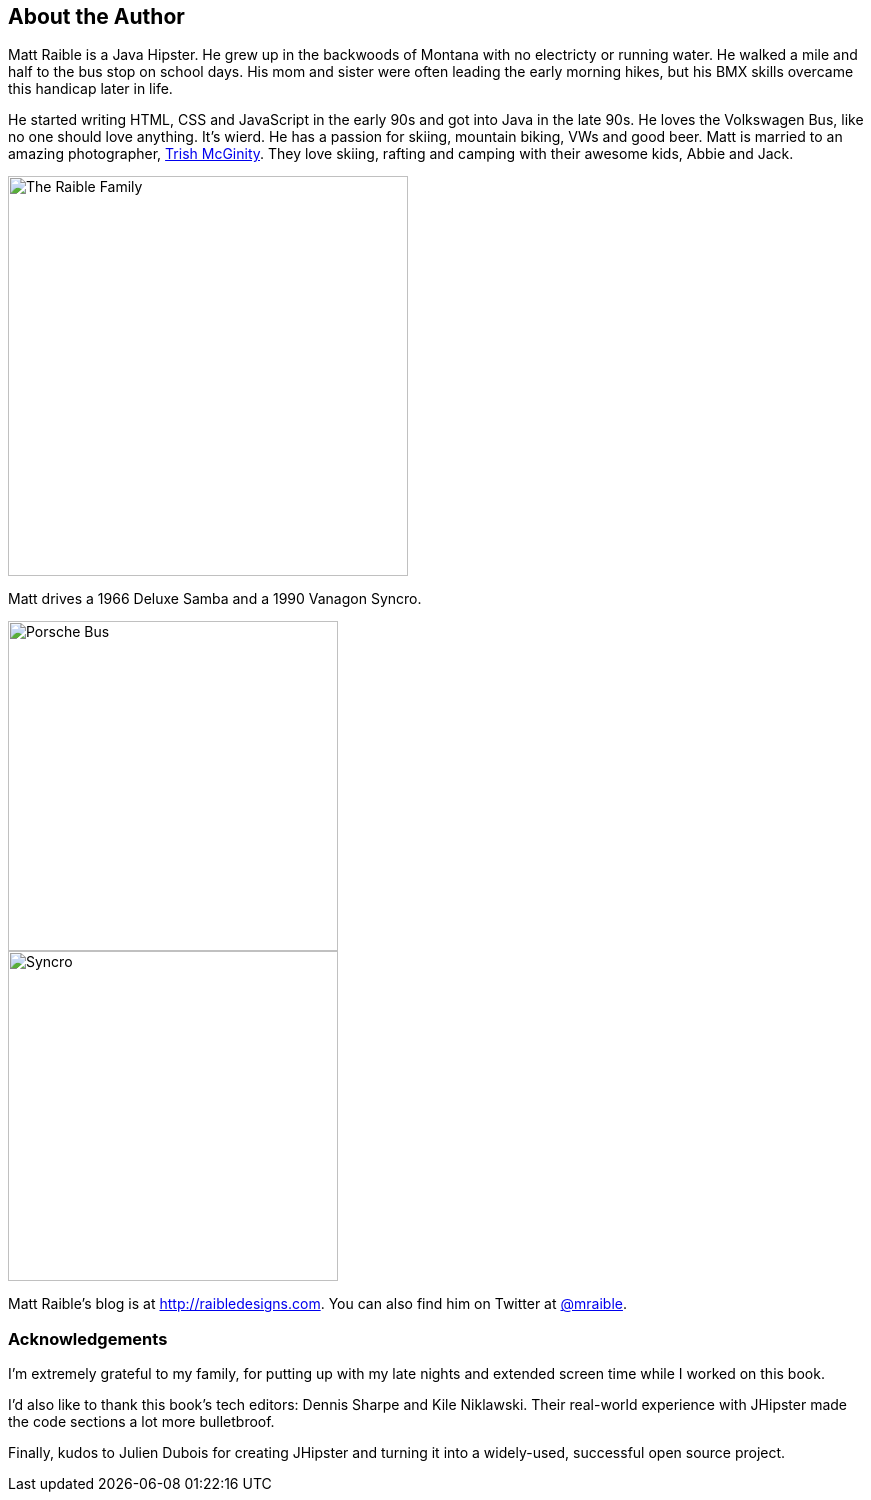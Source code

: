 == About the Author

Matt Raible is a Java Hipster. He grew up in the backwoods of Montana with no electricty or running water. He walked a mile and half to the bus stop on school days. His mom and sister were often leading the early morning hikes, but his BMX skills overcame this handicap later in life.

He started writing HTML, CSS and JavaScript in the early 90s and got into Java in the late 90s. He loves the Volkswagen Bus, like no one should love anything. It's wierd. He has a passion for skiing, mountain biking, VWs and good beer. Matt is married to an amazing photographer, http://www.mcginityphoto.com/[Trish McGinity]. They love skiing, rafting and camping with their awesome kids, Abbie and Jack.

image::images/about/family.jpg[The Raible Family, 400, scaledwidth="50%", align=center]

Matt drives a 1966 Deluxe Samba and a 1990 Vanagon Syncro.

// todo: figure out how to make side-by-side images work in PDF
[.clearfix]
--
[.left]
image::images/about/porsche-bus.jpg[Porsche Bus, 330, scaledwidth="50%"]
[.left]
image::images/about/syncro.jpg[Syncro, 330, scaledwidth="50%"]
--

Matt Raible's blog is at http://raibledesigns.com[http://raibledesigns.com]. You can also find him on Twitter at
http://twitter.com/mraible[@mraible].

=== Acknowledgements

I'm extremely grateful to my family, for putting up with my late nights and extended screen time while I worked on this book.

I'd also like to thank this book's tech editors: Dennis Sharpe and Kile Niklawski. Their real-world experience with JHipster made the code sections a lot more bulletbroof.

Finally, kudos to Julien Dubois for creating JHipster and turning it into a widely-used, successful open source project.
